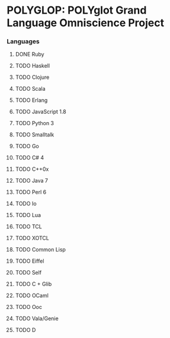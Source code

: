 * POLYGLOP: POLYglot Grand Language Omniscience Project
*** Languages
***** DONE Ruby
      CLOSED: [2010-08-01 Sun 09:35]
***** TODO Haskell
***** TODO Clojure
***** TODO Scala
***** TODO Erlang
***** TODO JavaScript 1.8
***** TODO Python 3
***** TODO Smalltalk
***** TODO Go
***** TODO C# 4
***** TODO C++0x
***** TODO Java 7
***** TODO Perl 6
***** TODO Io
***** TODO Lua
***** TODO TCL
***** TODO XOTCL
***** TODO Common Lisp
***** TODO Eiffel
***** TODO Self
***** TODO C + Glib
***** TODO OCaml
***** TODO Ooc
***** TODO Vala/Genie
***** TODO D

